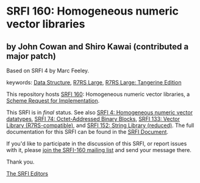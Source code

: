 
# SPDX-FileCopyrightText: 2024 Arthur A. Gleckler
# SPDX-License-Identifier: MIT
* SRFI 160: Homogeneous numeric vector libraries

** by John Cowan and Shiro Kawai (contributed a major patch)

Based on SRFI 4 by Marc Feeley.

keywords: [[https://srfi.schemers.org/?keywords=data-structure][Data Structure]], [[https://srfi.schemers.org/?keywords=r7rs-large][R7RS Large]], [[https://srfi.schemers.org/?keywords=r7rs-large-tangerine][R7RS Large: Tangerine Edition]]

This repository hosts [[https://srfi.schemers.org/srfi-160/][SRFI 160]]: Homogeneous numeric vector libraries, a [[https://srfi.schemers.org/][Scheme Request for Implementation]].

This SRFI is in /final/ status.
See also [[/srfi-4/][SRFI 4: Homogeneous numeric vector datatypes]], [[/srfi-74/][SRFI 74: Octet-Addressed Binary Blocks]], [[/srfi-133/][SRFI 133: Vector Library (R7RS-compatible)]], and [[/srfi-152/][SRFI 152: String Library (reduced)]].
The full documentation for this SRFI can be found in the [[https://srfi.schemers.org/srfi-160/srfi-160.html][SRFI Document]].

If you'd like to participate in the discussion of this SRFI, or report issues with it, please [[https://srfi.schemers.org/srfi-160/][join the SRFI-160 mailing list]] and send your message there.

Thank you.

[[mailto:srfi-editors@srfi.schemers.org][The SRFI Editors]]
